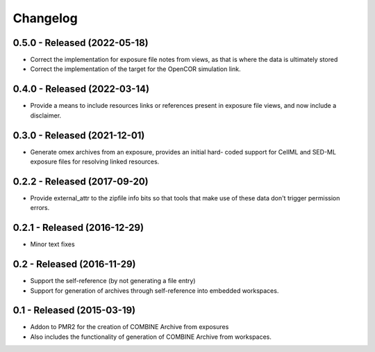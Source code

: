 Changelog
=========

0.5.0 - Released (2022-05-18)
-----------------------------

- Correct the implementation for exposure file notes from views, as that
  is where the data is ultimately stored
- Correct the implementation of the target for the OpenCOR simulation
  link.

0.4.0 - Released (2022-03-14)
-----------------------------

- Provide a means to include resources links or references present in
  exposure file views, and now include a disclaimer.

0.3.0 - Released (2021-12-01)
-----------------------------

- Generate omex archives from an exposure, provides an initial hard-
  coded support for CellML and SED-ML exposure files for resolving
  linked resources.

0.2.2 - Released (2017-09-20)
-----------------------------

- Provide external_attr to the zipfile info bits so that tools that make
  use of these data don't trigger permission errors.

0.2.1 - Released (2016-12-29)
-----------------------------

- Minor text fixes

0.2 - Released (2016-11-29)
---------------------------

- Support the self-reference (by not generating a file entry)
- Support for generation of archives through self-reference into
  embedded workspaces.

0.1 - Released (2015-03-19)
---------------------------

- Addon to PMR2 for the creation of COMBINE Archive from exposures
- Also includes the functionality of generation of COMBINE Archive from
  workspaces.
